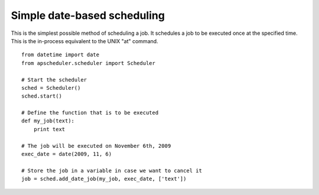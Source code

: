 Simple date-based scheduling
============================

This is the simplest possible method of scheduling a job.
It schedules a job to be executed once at the specified time.
This is the in-process equivalent to the UNIX "at" command.

::

    from datetime import date
    from apscheduler.scheduler import Scheduler
    
    # Start the scheduler
    sched = Scheduler()
    sched.start()
    
    # Define the function that is to be executed
    def my_job(text):
        print text
    
    # The job will be executed on November 6th, 2009
    exec_date = date(2009, 11, 6)
	
    # Store the job in a variable in case we want to cancel it
    job = sched.add_date_job(my_job, exec_date, ['text'])
    